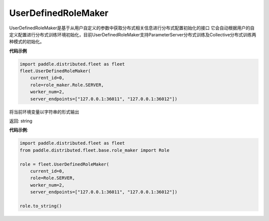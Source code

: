 .. _cn_api_distributed_fleet_UserDefinedRoleMaker:

UserDefinedRoleMaker
-------------------------------

.. py:class:: paddle.distributed.fleet.UserDefinedRoleMaker

UserDefinedRoleMaker是基于从用户自定义的参数中获取分布式相关信息进行分布式配置初始化的接口
它会自动根据用户的自定义配置进行分布式训练环境初始化，目前UserDefinedRoleMaker支持ParameterServer分布式训练及Collective分布式训练两种模式的初始化。


**代码示例**

.. code-block:: python

    import paddle.distributed.fleet as fleet
    fleet.UserDefinedRoleMaker(
        current_id=0,
        role=role_maker.Role.SERVER,
        worker_num=2,
        server_endpoints=["127.0.0.1:36011", "127.0.0.1:36012"])

.. py:method:: to_string()
将当前环境变量以字符串的形式输出

返回: string


**代码示例**:

.. code-block:: python

    import paddle.distributed.fleet as fleet
    from paddle.distributed.fleet.base.role_maker import Role

    role = fleet.UserDefinedRoleMaker(
        current_id=0,
        role=Role.SERVER,
        worker_num=2,
        server_endpoints=["127.0.0.1:36011", "127.0.0.1:36012"])

    role.to_string()





